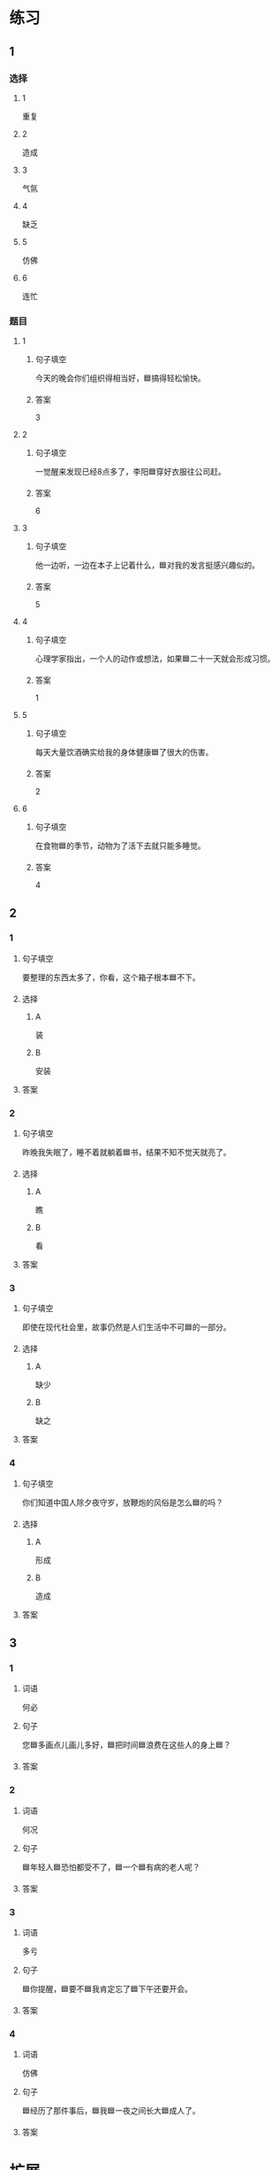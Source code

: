 * 练习

** 1
:PROPERTIES:
:ID: 8c5f471f-6272-4c49-b806-2d8d5e46fbb2
:END:

*** 选择

**** 1

重复

**** 2

造成

**** 3

气氛

**** 4

缺乏

**** 5

仿佛

**** 6

连忙

*** 题目

**** 1

***** 句子填空

今天的晚会你们组织得相当好，🟦搞得轻松愉快。

***** 答案

3

**** 2

***** 句子填空

一觉醒来发现已经8点多了，李阳🟦穿好衣服往公司赶。

***** 答案

6

**** 3

***** 句子填空

他一边听，一边在本子上记着什么，🟦对我的发言挺感兴趣似的。

***** 答案

5

**** 4

***** 句子填空

心理学家指出，一个人的动作或想法，如果🟦二十一天就会形成习惯。

***** 答案

1

**** 5

***** 句子填空

每天大量饮酒确实给我的身体健康🟦了很大的伤害。

***** 答案

2

**** 6

***** 句子填空

在食物🟦的季节，动物为了活下去就只能多睡觉。

***** 答案

4

** 2

*** 1
:PROPERTIES:
:ID: db63548b-c151-4e1b-aca1-2762a42b403d
:END:

**** 句子填空

要整理的东西太多了，你看，这个箱子根本🟦不下。

**** 选择

***** A

装

***** B

安装

**** 答案



*** 2
:PROPERTIES:
:ID: e55c7153-f2b8-46a6-a1ee-d0d8ae1c7962
:END:

**** 句子填空

昨晚我失眠了，睡不着就躺着🟦书，结果不知不觉天就亮了。

**** 选择

***** A

瞧

***** B

看

**** 答案



*** 3
:PROPERTIES:
:ID: 84198779-439b-4397-b609-7672dc6cea3e
:END:

**** 句子填空

即使在现代社会里，故事仍然是人们生活中不可🟦的一部分。

**** 选择

***** A

缺少

***** B

缺之

**** 答案



*** 4
:PROPERTIES:
:ID: e5f229a1-1dad-48f6-8337-b6dfe482b41a
:END:

**** 句子填空

你们知道中国人除夕夜守岁，放鞭炮的风俗是怎么🟦的吗？

**** 选择

***** A

形成

***** B

造成

**** 答案



** 3

*** 1

**** 词语

何必

**** 句子

您🟦多画点儿画儿多好，🟦把时间🟦浪费在这些人的身上🟦？

**** 答案



*** 2

**** 词语

何况

**** 句子

🟦年轻人🟦恐怕都受不了，🟦一个🟦有病的老人呢？

**** 答案



*** 3

**** 词语

多亏

**** 句子

🟦你提醒，🟦要不🟦我肯定忘了🟦下午还要开会。

**** 答案



*** 4

**** 词语

仿佛

**** 句子

🟦经历了那件事后，🟦我🟦一夜之间长大🟦成人了。

**** 答案



* 扩展

** 词语

*** 1

**** 话题

体育

**** 词语

太极拳
球迷
武术
纪录
象棋
教练
对手
冠军
决赛

** 题

*** 1

**** 句子

🟨是中国传统的体育项目，🟨是其中重要的组成部分。

**** 答案



*** 2

**** 句子

我认识一位大学的体育老师，他🟨下得可棒了。

**** 答案



*** 3

**** 句子

打羽毛球你可不是我的🟨，不管打多少场你也赢不了。

**** 答案



*** 4

**** 句子

他决心苦练一年，好在下次比赛时打败对方，拿回🟨的奖杯。

**** 答案


